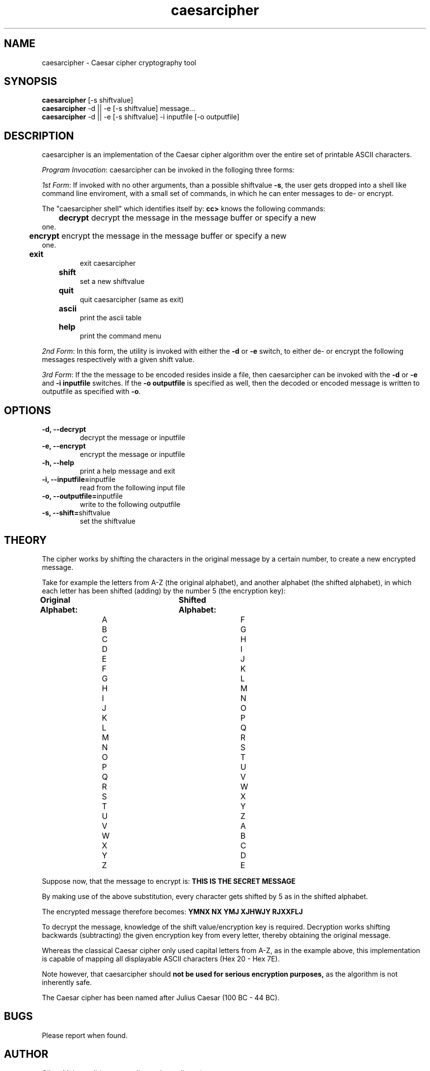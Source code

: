 ." Manpage for caesarcipher
.".RI [ underlined ]
.TH caesarcipher 1 "February 2017" "caesarcipher 1.0" "Manpage for caesarcipher"
.SH NAME
caesarcipher \- Caesar cipher cryptography tool
.SH SYNOPSIS
.BR "caesarcipher " "[-s shiftvalue]"
.br
.BR "caesarcipher " "-d || -e [-s shiftvalue] message..."
.br
.BR "caesarcipher " "-d || -e [-s shiftvalue] -i inputfile [-o outputfile]"
.SH DESCRIPTION
caesarcipher is an implementation of the Caesar cipher algorithm over the entire set of printable ASCII characters.
.PP
.B \fIProgram Invocation\fR:
caesarcipher can be invoked in the folloging three forms:
.PP
\fI1st Form\fR: If invoked with no other arguments, than a possible shiftvalue \fB-s\fR, the user gets dropped into a shell like
command line enviroment, with a small set of commands, in which he can enter messages to de- or encrypt.
.PP
The "caesarcipher shell" which identifies itself by:
.B "cc>"
knows the following commands:
.PP
.TP
.BR 	decrypt " decrypt the message in the message buffer or specify a new one."
.TP
.BR 	encrypt " encrypt the message in the message buffer or specify a new one."
.TP
.B 	exit
exit caesarcipher
.TP
.B 	shift
set a new shiftvalue
.TP
.B 	quit
quit caesarcipher (same as exit)
.TP
.B 	ascii
print the ascii table
.TP
.B 	help
print the command menu
.PP
\fI2nd Form\fR: In this form, the utility is invoked with either the \fB-d\fR or \fB-e\fR switch, to either de- or encrypt the following messages respectively with a given shift value.
.PP
\fI3rd Form\fR: If the the message to be encoded resides inside a file, then caesarcipher can be invoked with the \fB-d\fR or \fB-e\fR and \fB-i inputfile\fR switches. If the \fB-o outputfile\fR is specified as well, then the decoded or encoded message is written to outputfile as specified with \fB-o\fR.
.PP
.SH OPTIONS
.TP
.B -d, --decrypt
decrypt the message or inputfile
.TP
.B -e, --encrypt
encrypt the message or inputfile
.TP
.B -h, --help
print a help message and exit
.TP
.BR "-i, --inputfile="inputfile
read from the following input file
.TP
.BR "-o, --outputfile="inputfile
write to the following outputfile
.TP
.BR "-s, --shift="shiftvalue
set the shiftvalue
.SH THEORY
.PP
The cipher works by shifting the characters in the original message by a certain number, to create a new encrypted message.
.PP
Take for example the letters from A-Z (the original alphabet), and another alphabet (the shifted alphabet), in which each letter has been shifted (adding) by the number 5 (the encryption key):
.PP
.B	Original Alphabet:		Shifted Alphabet:
.br
		A					F
.br
		B					G
.br
		C					H
.br
		D					I
.br
		E					J
.br
		F					K
.br
		G					L
.br
		H					M
.br
		I					N
.br
		J					O
.br
		K					P
.br
		L					Q
.br
		M					R
.br
		N					S
.br
		O					T
.br
		P					U
.br
		Q					V
.br
		R					W
.br
		S					X
.br
		T					Y
.br
		U					Z
.br
		V					A
.br
		W					B
.br
		X					C
.br
		Y					D
.br
		Z					E
.PP
Suppose now, that the message to encrypt is:
.B "THIS IS THE SECRET MESSAGE"
.PP
By making use of the above substitution, every character gets shifted by 5 as in the shifted alphabet.
.PP
The encrypted message therefore becomes:
.B "YMNX NX YMJ XJHWJY RJXXFLJ"
.PP
To decrypt the message, knowledge of the shift value/encryption key is required. Decryption works shifting backwards (subtracting) the given encryption key from every letter, thereby obtaining the original message.
.PP
Whereas the classical Caesar cipher only used capital letters from A-Z, as in the example above, this implementation is capable of mapping all displayable ASCII characters (Hex 20 - Hex 7E).
.PP
Note however, that caesarcipher should
.B not be used for serious encryption purposes,
as the algorithm is not inherently safe.
.PP
The Caesar cipher has been named after Julius Caesar (100 BC - 44 BC).
.SH BUGS
Please report when found.
.SH AUTHOR
Oliver Mahmoudi (contact@olivermahmoudi.com)
